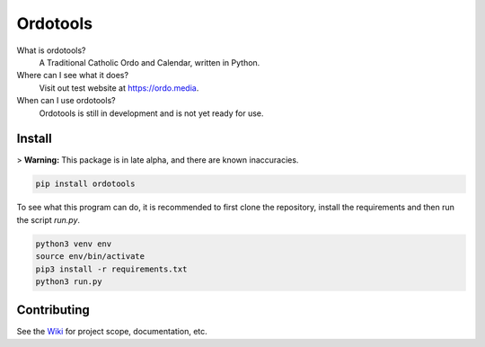 Ordotools
====================

|size| |language| |activity|

.. |size| image:: https://img.shields.io/github/repo-size/ordotools/ordotools?style=flat-square
.. |language| image:: https://img.shields.io/github/languages/top/ordotools/ordotools?style=flat-square
.. |activity| image:: https://img.shields.io/github/commit-activity/m/ordotools/ordotools?style=flat-square

What is ordotools?
    A Traditional Catholic Ordo and Calendar, written in Python.

Where can I see what it does?
    Visit out test website at https://ordo.media.

When can I use ordotools?
    Ordotools is still in development and is not yet ready for use.

Install
-------

> **Warning:** This package is in late alpha, and there are known inaccuracies.

.. code-block:: bash

   pip install ordotools

To see what this program can do, it is recommended to first clone the
repository, install the requirements and then run the script `run.py`.

.. code-block:: bash

   python3 venv env
   source env/bin/activate
   pip3 install -r requirements.txt
   python3 run.py

Contributing
------------

See the `Wiki <https://github.com/corei8/ordotools/wiki>`_ for project scope,
documentation, etc.
